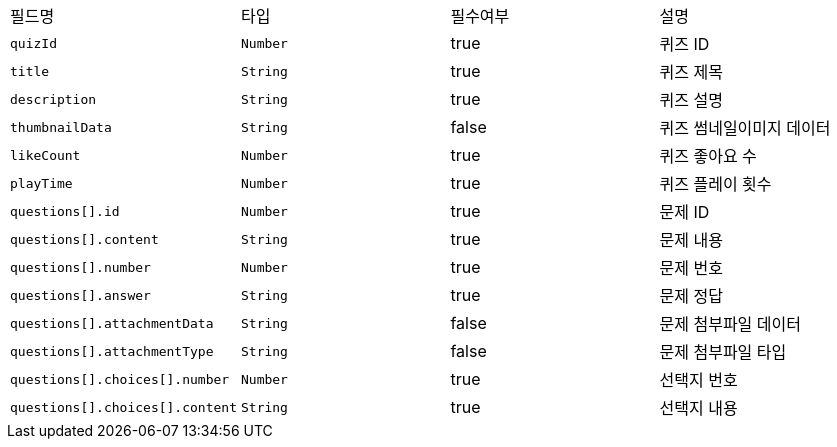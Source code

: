 |===
|필드명|타입|필수여부|설명
|`+quizId+`
|`+Number+`
|true
|퀴즈 ID
|`+title+`
|`+String+`
|true
|퀴즈 제목
|`+description+`
|`+String+`
|true
|퀴즈 설명
|`+thumbnailData+`
|`+String+`
|false
|퀴즈 썸네일이미지 데이터
|`+likeCount+`
|`+Number+`
|true
|퀴즈 좋아요 수
|`+playTime+`
|`+Number+`
|true
|퀴즈 플레이 횟수
|`+questions[].id+`
|`+Number+`
|true
|문제 ID
|`+questions[].content+`
|`+String+`
|true
|문제 내용
|`+questions[].number+`
|`+Number+`
|true
|문제 번호
|`+questions[].answer+`
|`+String+`
|true
|문제 정답
|`+questions[].attachmentData+`
|`+String+`
|false
|문제 첨부파일 데이터
|`+questions[].attachmentType+`
|`+String+`
|false
|문제 첨부파일 타입
|`+questions[].choices[].number+`
|`+Number+`
|true
|선택지 번호
|`+questions[].choices[].content+`
|`+String+`
|true
|선택지 내용
|===